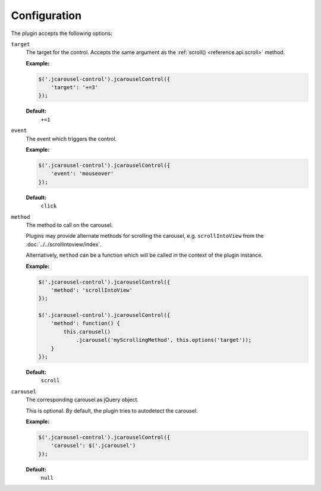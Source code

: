 Configuration
=============

The plugin accepts the following options:

.. _control.reference.configuration.target:

``target``
    The target for the control. Accepts the same argument as the
    :ref:`scroll() <reference.api.scroll>` method.

    **Example:**

    .. code-block:: javascript

        $('.jcarousel-control').jcarouselControl({
            'target': '+=3'
        });

    **Default:**
        ``+=1``

.. _control.reference.configuration.event:

``event``
    The event which triggers the control.

    **Example:**

    .. code-block:: javascript

        $('.jcarousel-control').jcarouselControl({
            'event': 'mouseover'
        });

    **Default:**
        ``click``

.. _control.reference.configuration.method:

``method``
    The method to call on the carousel.

    Plugins may provide alternate methods for scrolling the carousel, e.g.
    ``scrollIntoView`` from the :doc:`../../scrollintoview/index`.

    Alternatively, ``method`` can be a function which will be called in the
    context of the plugin instance.

    **Example:**

    .. code-block:: javascript

        $('.jcarousel-control').jcarouselControl({
            'method': 'scrollIntoView'
        });

        $('.jcarousel-control').jcarouselControl({
            'method': function() {
                this.carousel()
                    .jcarousel('myScrollingMethod', this.options('target'));
            }
        });

    **Default:**
        ``scroll``

.. _control.reference.configuration.carousel:

``carousel``
    The corresponding carousel as jQuery object.

    This is optional. By default, the plugin tries to autodetect the carousel.

    **Example:**

    .. code-block:: javascript

        $('.jcarousel-control').jcarouselControl({
            'carousel': $('.jcarousel')
        });

    **Default:**
        ``null``

